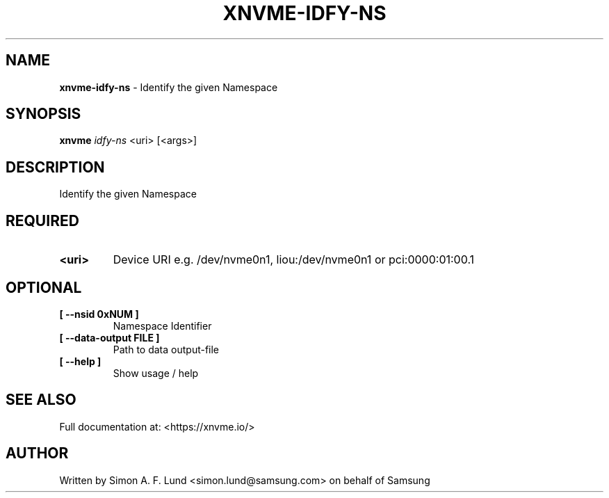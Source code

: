 .\" Text automatically generated by txt2man
.TH XNVME-IDFY-NS 1 "16 December 2020" "xNVMe" "xNVMe"
.SH NAME
\fBxnvme-idfy-ns \fP- Identify the given Namespace
.SH SYNOPSIS
.nf
.fam C
\fBxnvme\fP \fIidfy-ns\fP <uri> [<args>]
.fam T
.fi
.fam T
.fi
.SH DESCRIPTION
Identify the given Namespace
.SH REQUIRED
.TP
.B
<uri>
Device URI e.g. /dev/nvme0n1, liou:/dev/nvme0n1 or pci:0000:01:00.1
.RE
.PP

.SH OPTIONAL
.TP
.B
[ \fB--nsid\fP 0xNUM ]
Namespace Identifier
.TP
.B
[ \fB--data-output\fP FILE ]
Path to data output-file
.TP
.B
[ \fB--help\fP ]
Show usage / help
.RE
.PP


.SH SEE ALSO
Full documentation at: <https://xnvme.io/>
.SH AUTHOR
Written by Simon A. F. Lund <simon.lund@samsung.com> on behalf of Samsung
